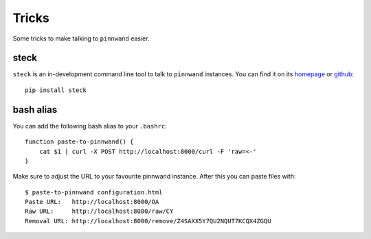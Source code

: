 .. _tricks:

Tricks
######

Some tricks to make talking to ``pinnwand`` easier.

steck
*****

``steck`` is an in-development command line tool to talk to ``pinnwand``
instances. You can find it on its homepage_ or github_::

  pip install steck

bash alias
**********
You can add the following bash alias to your ``.bashrc``::

  function paste-to-pinnwand() {
      cat $1 | curl -X POST http://localhost:8000/curl -F 'raw=<-'
  }

Make sure to adjust the URL to your favourite pinnwand instance. After this you
can paste files with::

  $ paste-to-pinnwand configuration.html
  Paste URL:   http://localhost:8000/OA
  Raw URL:     http://localhost:8000/raw/CY
  Removal URL: http://localhost:8000/remove/Z4SAXX5Y7QU2NQUT7KCQX4ZGQU


.. _homepage: https://github.com/supakeen/steck
.. _github: https://github.com/supakeen/steck
